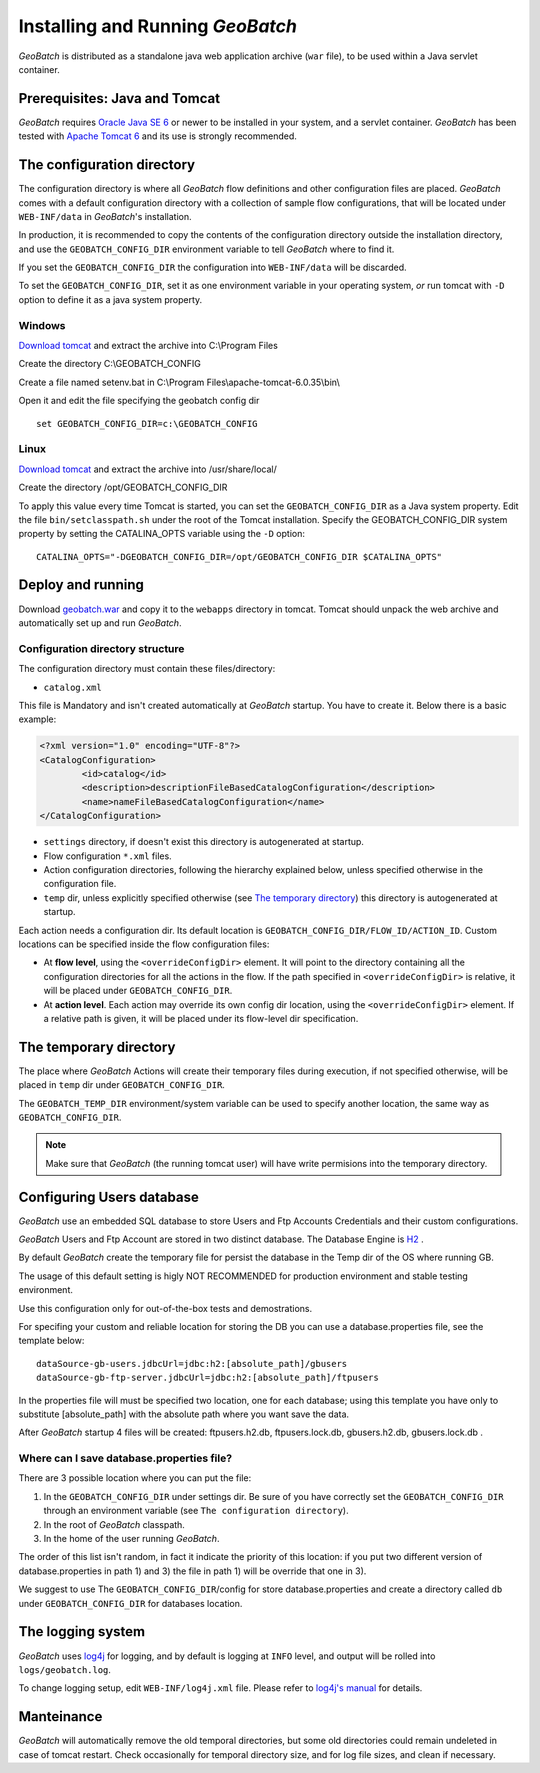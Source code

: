 .. |GB| replace:: *GeoBatch*

Installing and Running |GB|
===========================

|GB| is distributed as a standalone java web application archive (``war`` file), to be used within a Java servlet container.


Prerequisites: Java and Tomcat
------------------------------

|GB| requires `Oracle Java SE 6 <http://www.oracle.com/technetwork/java/javase/downloads/index.html>`_ or newer to be installed in your system, and a servlet container. |GB| has been tested with `Apache Tomcat 6 <http://tomcat.apache.org/download-60.cgi>`_ and its use is strongly recommended.


The configuration directory
---------------------------

The configuration directory is where all |GB| flow definitions and other configuration files are placed. |GB| comes with a default configuration directory with a collection of sample flow configurations, that will be located under ``WEB-INF/data`` in |GB|'s installation.

In production, it is recommended to copy the contents of the configuration directory outside the installation directory, and use the ``GEOBATCH_CONFIG_DIR`` environment variable to tell |GB| where to find it.

If you set the ``GEOBATCH_CONFIG_DIR`` the configuration into ``WEB-INF/data`` will be discarded.

To set the ``GEOBATCH_CONFIG_DIR``, set it as one environment variable in your operating system, *or* run tomcat with ``-D`` option to define it as a java system property.


Windows
.........

`Download tomcat <http://tomcat.apache.org/download-60.cgi>`_ and extract the archive into C:\\Program Files

Create the directory C:\\GEOBATCH_CONFIG

Create a file named setenv.bat in C:\\Program Files\\apache-tomcat-6.0.35\\bin\\

Open it and edit the file specifying the geobatch config dir ::

  set GEOBATCH_CONFIG_DIR=c:\GEOBATCH_CONFIG



Linux
.....

`Download tomcat <http://tomcat.apache.org/download-60.cgi>`_ and extract the archive into /usr/share/local/

Create the directory /opt/GEOBATCH_CONFIG_DIR

To apply this value every time Tomcat is started, you can set the ``GEOBATCH_CONFIG_DIR`` as a Java system property. Edit the file ``bin/setclasspath.sh`` under the root of the Tomcat installation. Specify the GEOBATCH_CONFIG_DIR system property by setting the CATALINA_OPTS variable using the ``-D`` option::

  CATALINA_OPTS="-DGEOBATCH_CONFIG_DIR=/opt/GEOBATCH_CONFIG_DIR $CATALINA_OPTS"

  
Deploy and running
------------------------

Download `geobatch.war <demo.geo-solutions.it/share/github/geobatch/geobatch.war>`_ and copy it to the ``webapps`` directory in tomcat. Tomcat should unpack the web archive and automatically set up and run |GB|.


Configuration directory structure
.................................

The configuration directory must contain these files/directory:

* ``catalog.xml``
This file is Mandatory and isn't created automatically at |GB| startup. You have to create it. 
Below there is a basic example:

.. code-block:: xml

	<?xml version="1.0" encoding="UTF-8"?>
	<CatalogConfiguration>
		<id>catalog</id>
		<description>descriptionFileBasedCatalogConfiguration</description>
		<name>nameFileBasedCatalogConfiguration</name>
	</CatalogConfiguration>

* ``settings`` directory, if doesn't exist this directory is autogenerated at startup.

* Flow configuration ``*.xml`` files.

* Action configuration directories, following the hierarchy explained below, unless specified otherwise in the configuration file.

* ``temp`` dir, unless explicitly specified otherwise (see `The temporary directory`_) this directory is autogenerated at startup.

Each action needs a configuration dir. Its default location is ``GEOBATCH_CONFIG_DIR/FLOW_ID/ACTION_ID``. Custom locations can be specified inside the flow configuration files:

* At **flow level**, using the ``<overrideConfigDir>`` element. It will point to the directory containing all the configuration directories for all the actions in the flow. If the path specified in ``<overrideConfigDir>`` is relative, it will be placed under ``GEOBATCH_CONFIG_DIR``.

* At **action level**. Each action may override its own config dir location, using the ``<overrideConfigDir>`` element. If a relative path is given, it will be placed under its flow-level dir specification.


The temporary directory
-----------------------

The place where |GB| Actions will create their temporary files during execution, if not specified otherwise, will be placed in ``temp`` dir under ``GEOBATCH_CONFIG_DIR``.

The ``GEOBATCH_TEMP_DIR`` environment/system variable can be used to specify another location, the same way as ``GEOBATCH_CONFIG_DIR``.

.. note:: Make sure that |GB| (the running tomcat user) will have write permisions into the temporary directory.


Configuring Users database
--------------------------

|GB| use an embedded SQL database to store Users and Ftp Accounts Credentials and their custom configurations.

|GB| Users and Ftp Account are stored in two distinct database. The Database Engine is `H2 <http://www.h2database.com/html/main.html>`_ .

By default |GB| create the temporary file for persist the database in the Temp dir of the OS where running GB.

The usage of this default setting is higly NOT RECOMMENDED for production environment and stable testing environment.

Use this configuration only for out-of-the-box tests and demostrations.

For specifing your custom and reliable location for storing the DB you can use a database.properties file, see the template below::

	dataSource-gb-users.jdbcUrl=jdbc:h2:[absolute_path]/gbusers
	dataSource-gb-ftp-server.jdbcUrl=jdbc:h2:[absolute_path]/ftpusers

In the properties file will must be specified two location, one for each database; using this template you have only to substitute [absolute_path] with the absolute path where you want save the data.

After |GB| startup 4 files will be created: ftpusers.h2.db, ftpusers.lock.db, gbusers.h2.db, gbusers.lock.db .

Where can I save database.properties file?
..........................................

There are 3 possible location where you can put the file:

1) In the ``GEOBATCH_CONFIG_DIR`` under settings dir. Be sure of you have correctly set the ``GEOBATCH_CONFIG_DIR`` through an environment variable (see ``The configuration directory``).
	
2) In the root of |GB| classpath.

3) In the home of the user running |GB|.

The order of this list isn't random, in fact it indicate the priority of this location: if you put two different version of database.properties in path 1) and 3) the file in path 1) will be override that one in 3).
 
We suggest to use The ``GEOBATCH_CONFIG_DIR``/config for store database.properties and create a directory called ``db`` under ``GEOBATCH_CONFIG_DIR`` for databases location.


The logging system
------------------

|GB| uses `log4j <http://logging.apache.org/log4j/>`_ for logging, and by default is logging at ``INFO`` level, and output will be rolled into ``logs/geobatch.log``.

To change logging setup, edit ``WEB-INF/log4j.xml`` file. Please refer to `log4j's manual <http://logging.apache.org/log4j/1.2/manual.html>`_ for details.


Manteinance
-----------

|GB| will automatically remove the old temporal directories, but some old directories could remain undeleted in case of tomcat restart. Check occasionally for temporal directory size, and for log file sizes, and clean if necessary.

